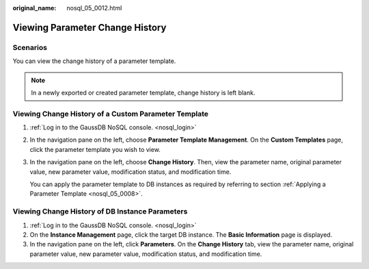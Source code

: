 :original_name: nosql_05_0012.html

.. _nosql_05_0012:

Viewing Parameter Change History
================================

**Scenarios**
-------------

You can view the change history of a parameter template.

.. note::

   In a newly exported or created parameter template, change history is left blank.

Viewing Change History of a Custom Parameter Template
-----------------------------------------------------

#. :ref:`Log in to the GaussDB NoSQL console. <nosql_login>`

#. In the navigation pane on the left, choose **Parameter Template Management**. On the **Custom Templates** page, click the parameter template you wish to view.

#. In the navigation pane on the left, choose **Change History**. Then, view the parameter name, original parameter value, new parameter value, modification status, and modification time.

   You can apply the parameter template to DB instances as required by referring to section :ref:`Applying a Parameter Template <nosql_05_0008>`.

Viewing Change History of DB Instance Parameters
------------------------------------------------

#. :ref:`Log in to the GaussDB NoSQL console. <nosql_login>`
#. On the **Instance Management** page, click the target DB instance. The **Basic Information** page is displayed.
#. In the navigation pane on the left, click **Parameters**. On the **Change History** tab, view the parameter name, original parameter value, new parameter value, modification status, and modification time.
